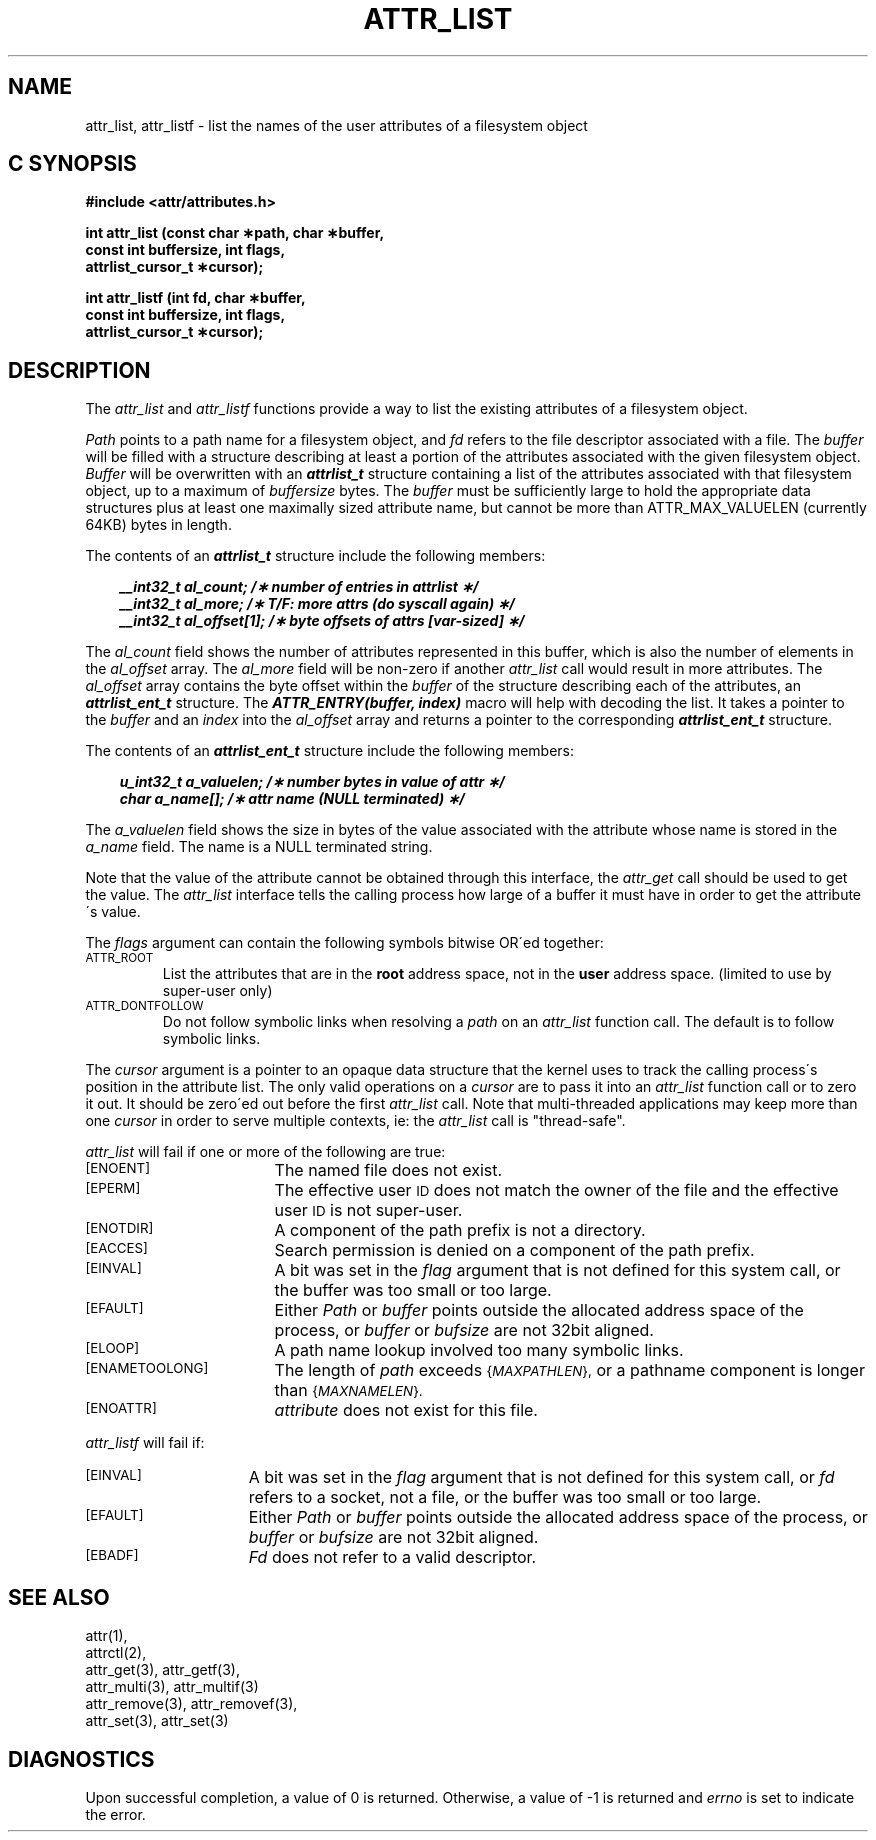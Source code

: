 .TH ATTR_LIST 3
.SH NAME
attr_list, attr_listf \- list the names of the user attributes of a filesystem object
.SH C SYNOPSIS
.PP
.sp
.nf
.B #include <attr/attributes.h>
.sp
.B "int attr_list (const char \(**path, char \(**buffer, "
.B "               const int buffersize, int flags,"
.B "               attrlist_cursor_t \(**cursor);"
.PP
.B "int attr_listf (int fd, char \(**buffer, "
.B "                const int buffersize, int flags,"
.B "                attrlist_cursor_t \(**cursor);"
.Op
.SH DESCRIPTION
The
.I attr_list
and
.I attr_listf
functions provide a way to list the existing attributes of a
filesystem object.
.P
.I Path\^
points to a path name for a filesystem object, and 
.I fd\^
refers to the file descriptor associated with a file.
The 
.I buffer
will be filled with a structure describing at least a portion of the
attributes associated with the given filesystem object.
.I Buffer
will be overwritten with an \f4attrlist_t\fP structure
containing a list of the attributes associated with
that filesystem object, up to a maximum of
.I buffersize
bytes.
The 
.I buffer
must be sufficiently large to hold the appropriate data structures
plus at least one maximally sized attribute name,
but cannot be more than ATTR_MAX_VALUELEN (currently 64KB) bytes in length.
.PP
.Op c p a
The contents of an \f4attrlist_t\fP structure include the following members:
.P
.RS 3
.nf
.ft 4
.ta 9n 22n
__int32_t al_count; /\(** number of entries in attrlist \(**/
__int32_t al_more; /\(** T/F: more attrs (do syscall again) \(**/
__int32_t al_offset[1]; /\(** byte offsets of attrs [var-sized] \(**/
.ft 1
.fi
.RE
.PP
The
.I al_count
field shows the number of attributes represented in this buffer,
which is also the number of elements in the
.I al_offset
array.
The
.I al_more
field will be non-zero if another
.I attr_list
call would result in more attributes.
The
.I al_offset
array contains the byte offset within the
.I buffer
of the structure describing each of the attributes,
an \f4attrlist_ent_t\fP structure.
The \f4ATTR_ENTRY(buffer, index)\fP macro will help with decoding the list.
It takes a pointer to the
.I buffer
and an
.I index
into the 
.I al_offset
array and returns a pointer to the corresponding
\f4attrlist_ent_t\fP structure.
.PP
The contents of an \f4attrlist_ent_t\fP structure
include the following members:
.P
.RS 3
.nf
.ft 4
.ta 9n 22n
u_int32_t a_valuelen; /\(** number bytes in value of attr \(**/
char a_name[]; /\(** attr name (NULL terminated) \(**/
.ft 1
.fi
.Op
.RE
.PP
The
.I a_valuelen
field shows the size in bytes of the value
associated with the attribute whose name is stored in the
.I a_name
field.
The name is a NULL terminated string.
.PP
Note that the value of the attribute cannot be obtained through
this interface, the
.I attr_get
call should be used to get the value.
The
.I attr_list
interface tells the calling process how large of a buffer
it must have in order to get the attribute\'s value.
.PP
The
.I flags
argument can contain the following symbols bitwise OR\'ed together:
.TP
.SM
\%ATTR_ROOT
List the attributes that are in the
.B root
address space, not in the
.B user
address space.
(limited to use by super-user only)
.TP
.SM
\%ATTR_DONTFOLLOW
Do not follow symbolic links when resolving a
.I path
on an
.I attr_list
function call.
The default is to follow symbolic links.
.PP
The
.I cursor
argument is a pointer to an opaque data structure that the kernel uses
to track the calling process\'s position in the attribute list.
The only valid operations on a
.I cursor
are to pass it into an
.I attr_list
function call or to zero it out.
It should be zero\'ed out before the first
.I attr_list
call.
Note that multi-threaded applications may keep more than one
.I cursor
in order to serve multiple contexts, ie: the
.I attr_list
call is "thread-safe".
.PP
.I attr_list
will fail if one or more of the following are true:
.TP 17
.SM
\%[ENOENT]
The named file does not exist.
.TP
.SM
\%[EPERM]
The effective user
.SM ID
does not match the owner of the file
and the effective user
.SM ID
is not super-user.
.TP
.SM
\%[ENOTDIR]
A component of the
path prefix
is not a directory.
.TP
.SM
\%[EACCES]
Search permission is denied on a
component of the
path prefix.
.TP
.SM
\%[EINVAL]
A bit was set in the
.I flag
argument that is not defined for this system call,
or the buffer was too small or too large.
.TP
.SM
\%[EFAULT]
Either
.I Path
or
.I buffer
points outside the allocated address space of the process, or
.I buffer
or
.I bufsize
are not 32bit aligned.
.TP
.SM
\%[ELOOP]
A path name lookup involved too many symbolic links.
.TP
.SM
\%[ENAMETOOLONG]
The length of
.I path
exceeds
.SM
.RI { MAXPATHLEN },
or a pathname component is longer than
.SM
.RI { MAXNAMELEN }.
.TP
.SM
\%[ENOATTR] 
.I attribute\^
does not exist for this file.
.PP
.I attr_listf\^
will fail if:
.TP 15
.SM
\%[EINVAL]
A bit was set in the
.I flag
argument that is not defined for this system call, or
.I fd\^
refers to a socket, not a file,
or the buffer was too small or too large.
.TP
.SM
\%[EFAULT]
Either
.I Path
or
.I buffer
points outside the allocated address space of the process, or
.I buffer
or
.I bufsize
are not 32bit aligned.
.TP
.SM
\%[EBADF]
.I Fd\^
does not refer to a valid descriptor.
.SH "SEE ALSO"
attr(1),
.br
attrctl(2),
.br
attr_get(3), attr_getf(3),
.br
attr_multi(3), attr_multif(3)
.br
attr_remove(3), attr_removef(3),
.br
attr_set(3), attr_set(3)
.SH "DIAGNOSTICS"
Upon successful completion, a value of 0 is returned.
Otherwise, a value of \-1 is returned and
.I errno\^
is set to indicate the error.
